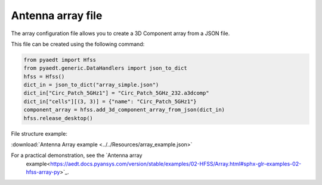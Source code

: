 Antenna array file
==================

The array configuration file allows you to create a 3D Component array from a JSON file.

This file can be created using the following command:

.. code:: python

    from pyaedt import Hfss
    from pyaedt.generic.DataHandlers import json_to_dict
    hfss = Hfss()
    dict_in = json_to_dict("array_simple.json")
    dict_in["Circ_Patch_5GHz1"] = "Circ_Patch_5GHz_232.a3dcomp"
    dict_in["cells"][(3, 3)] = {"name": "Circ_Patch_5GHz1"}
    component_array = hfss.add_3d_component_array_from_json(dict_in)
    hfss.release_desktop()

File structure example:

:download:`Antenna Array example <../../Resources/array_example.json>`

For a practical demonstration, see the `Antenna array
 example<https://aedt.docs.pyansys.com/version/stable/examples/02-HFSS/Array.html#sphx-glr-examples-02-hfss-array-py>`_.

